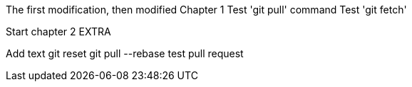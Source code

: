 The first modification, then modified
// TODO: Is this funny?
Chapter 1
Test 'git pull' command
Test 'git fetch'

Start chapter 2
EXTRA

Add text
git reset
git pull --rebase
test pull request